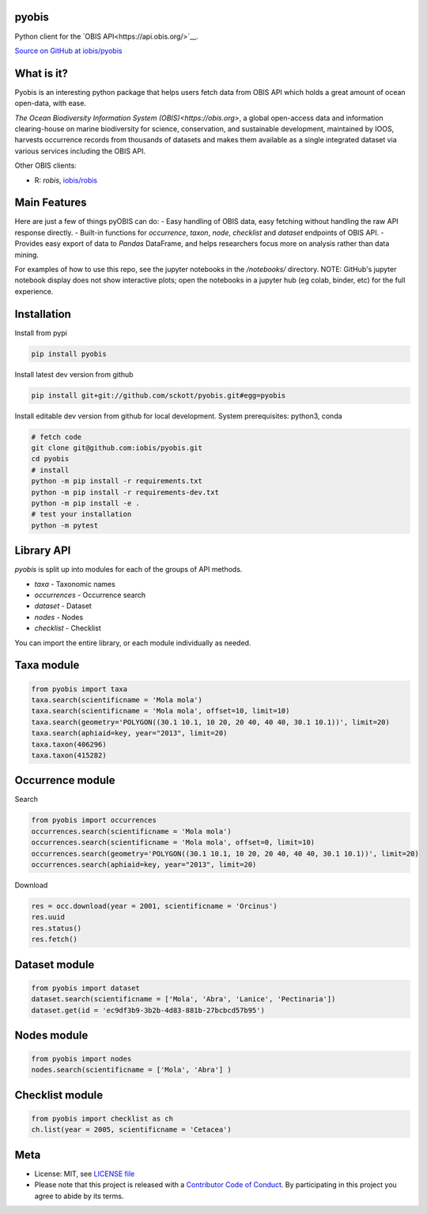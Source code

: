 pyobis
======

|pypi| |docs| |tests|

Python client for the `OBIS API<https://api.obis.org/>`__.

`Source on GitHub at iobis/pyobis <https://github.com/iobis/pyobis>`__

What is it?
===========
Pyobis is an interesting python package that helps users fetch data from OBIS API which
holds a great amount of ocean open-data, with ease.

`The Ocean Biodiversity Information System (OBIS)<https://obis.org>`, a global open-access data and
information clearing-house on marine biodiversity for science, conservation, and sustainable
development, maintained by IOOS, harvests occurrence records from thousands of datasets
and makes them available as a single integrated dataset via various services including the
OBIS API.

Other OBIS clients:

* R: `robis`, `iobis/robis <https://github.com/iobis/robis>`__

Main Features
=============
Here are just a few of things pyOBIS can do:
- Easy handling of OBIS data, easy fetching without handling the raw API response directly.
- Built-in functions for `occurrence`, `taxon`, `node`, `checklist` and `dataset` endpoints of OBIS API. 
- Provides easy export of data to `Pandas` DataFrame, and helps researchers focus more on analysis rather than data mining.

For examples of how to use this repo, see the jupyter notebooks in the `/notebooks/` directory.
NOTE: GitHub's jupyter notebook display does not show interactive plots; open the notebooks in a jupyter hub (eg colab, binder, etc) for the full experience.

Installation
============

Install from pypi

.. code-block:: console

    pip install pyobis

Install latest dev version from github

.. code-block:: console

    pip install git+git://github.com/sckott/pyobis.git#egg=pyobis

Install editable dev version from github for local development. System prerequisites: python3, conda

.. code-block:: console

    # fetch code
    git clone git@github.com:iobis/pyobis.git
    cd pyobis
    # install
    python -m pip install -r requirements.txt
    python -m pip install -r requirements-dev.txt 
    python -m pip install -e . 
    # test your installation
    python -m pytest

Library API
===========

`pyobis` is split up into modules for each of the groups of API methods.

* `taxa` - Taxonomic names
* `occurrences` - Occurrence search
* `dataset` - Dataset
* `nodes` - Nodes
* `checklist` - Checklist

You can import the entire library, or each module individually as needed.

Taxa module
===========

.. code-block:: python

    from pyobis import taxa
    taxa.search(scientificname = 'Mola mola')
    taxa.search(scientificname = 'Mola mola', offset=10, limit=10)
    taxa.search(geometry='POLYGON((30.1 10.1, 10 20, 20 40, 40 40, 30.1 10.1))', limit=20)
    taxa.search(aphiaid=key, year="2013", limit=20)
    taxa.taxon(406296)
    taxa.taxon(415282)

Occurrence module
=================

Search

.. code-block:: python

    from pyobis import occurrences
    occurrences.search(scientificname = 'Mola mola')
    occurrences.search(scientificname = 'Mola mola', offset=0, limit=10)
    occurrences.search(geometry='POLYGON((30.1 10.1, 10 20, 20 40, 40 40, 30.1 10.1))', limit=20)
    occurrences.search(aphiaid=key, year="2013", limit=20)

Download

.. code-block:: python

    res = occ.download(year = 2001, scientificname = 'Orcinus')
    res.uuid
    res.status()
    res.fetch()

Dataset module
================

.. code-block:: python

    from pyobis import dataset
    dataset.search(scientificname = ['Mola', 'Abra', 'Lanice', 'Pectinaria'])
    dataset.get(id = 'ec9df3b9-3b2b-4d83-881b-27bcbcd57b95')

Nodes module
===========

.. code-block:: python

    from pyobis import nodes
    nodes.search(scientificname = ['Mola', 'Abra'] )

Checklist module
================

.. code-block:: python

    from pyobis import checklist as ch
    ch.list(year = 2005, scientificname = 'Cetacea')

Meta
====

* License: MIT, see `LICENSE file <LICENSE>`__
* Please note that this project is released with a `Contributor Code of Conduct <CONDUCT.md>`__. By participating in this project you agree to abide by its terms.

.. |pypi| image:: https://img.shields.io/pypi/v/pyobis.svg
   :target: https://pypi.python.org/pypi/pyobis

.. |docs| image:: https://readthedocs.org/projects/pyobis/badge/?version=latest
   :target: http://pyobis.readthedocs.org/en/latest/?badge=latest

.. |tests| image:: https://github.com/iobis/pyobis/actions/workflows/tests.yml/badge.svg
   :target: https://github.com/iobis/pyobis/actions/workflows/tests.yml   
